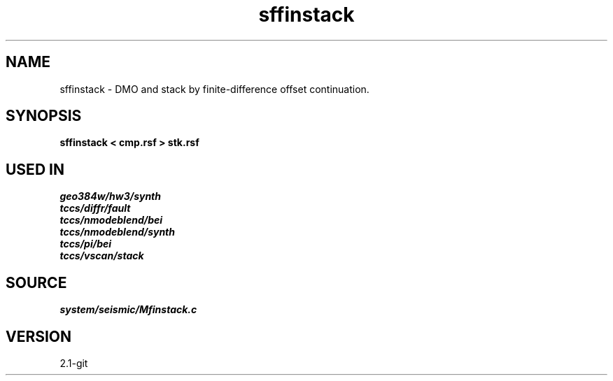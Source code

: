 .TH sffinstack 1  "APRIL 2019" Madagascar "Madagascar Manuals"
.SH NAME
sffinstack \- DMO and stack by finite-difference offset continuation. 
.SH SYNOPSIS
.B sffinstack < cmp.rsf > stk.rsf
.SH USED IN
.TP
.I geo384w/hw3/synth
.TP
.I tccs/diffr/fault
.TP
.I tccs/nmodeblend/bei
.TP
.I tccs/nmodeblend/synth
.TP
.I tccs/pi/bei
.TP
.I tccs/vscan/stack
.SH SOURCE
.I system/seismic/Mfinstack.c
.SH VERSION
2.1-git
